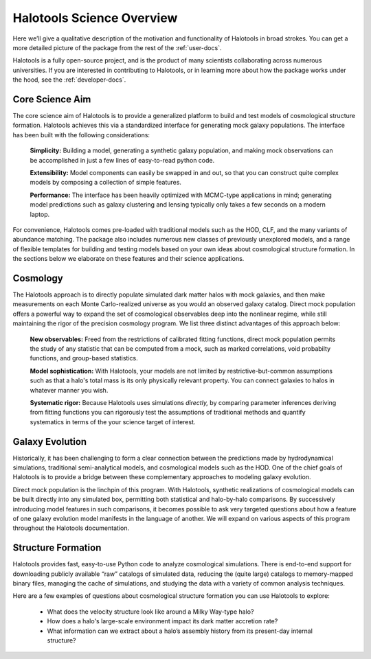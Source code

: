 .. _halotools_overview:

***************************
Halotools Science Overview
***************************

Here we’ll give a qualitative description of the motivation and functionality of Halotools in broad strokes. You can get a more detailed picture of the package from the rest of the :ref:`user-docs`. 

Halotools is a fully open-source project, and is the product of many scientists collaborating across numerous universities. If you are interested in contributing to Halotools, or in learning more about how the package works under the hood, see the :ref:`developer-docs`. 

Core Science Aim
=====================

The core science aim of Halotools is to provide a generalized platform to build and test models of cosmological structure formation. Halotools achieves this via a standardized interface for generating mock galaxy populations. The interface has been built with the following considerations:

	**Simplicity:** Building a model, generating a synthetic galaxy population, and making mock observations can be accomplished in just a few lines of easy-to-read python code. 

	**Extensibility:** Model components can easily be swapped in and out, so that you can construct quite complex models by composing a collection of simple features. 

	**Performance:** The interface has been heavily optimized with MCMC-type applications in mind; generating model predictions such as galaxy clustering and lensing typically only takes a few seconds on a modern laptop. 

For convenience, Halotools comes pre-loaded with traditional models such as the HOD, CLF, and the many variants of abundance matching. The package also includes numerous new classes of previously unexplored models, and a range of flexible templates for building and testing models based on your own ideas about cosmological structure formation. In the sections below we elaborate on these features and their science applications. 

Cosmology 
=====================

The Halotools approach is to directly populate simulated dark matter halos with mock galaxies, and then make measurements on each Monte Carlo-realized universe as you would an observed galaxy catalog. Direct mock population offers a powerful way to expand the set of cosmological observables deep into the nonlinear regime, while still maintaining the rigor of the precision cosmology program. We list three distinct advantages of this approach below:

	**New observables:** Freed from the restrictions of calibrated fitting functions, direct mock population permits the study of any statistic that can be computed from a mock, such as marked correlations, void probabilty functions, and group-based statistics. 

	**Model sophistication:** With Halotools, your models are not limited by restrictive-but-common assumptions such as that a halo's total mass is its only physically relevant property. You can connect galaxies to halos in whatever manner you wish. 

	**Systematic rigor:** Because Halotools uses simulations *directly,* by comparing parameter inferences deriving from fitting functions you can rigorously test the assumptions of traditional methods and quantify systematics in terms of the your science target of interest. 


Galaxy Evolution 
=====================

Historically, it has been challenging to form a clear connection between the predictions made by hydrodynamical simulations, traditional semi-analytical models, and cosmological models such as the HOD. One of the chief goals of Halotools is to provide a bridge between these complementary approaches to modeling galaxy evolution. 

Direct mock population is the linchpin of this program. With Halotools, synthetic realizations of cosmological models can be built directly into any simulated box, permitting both statistical and halo-by-halo comparisons. By successively introducing model features in such comparisons, it becomes possible to ask very targeted questions about how a feature of one galaxy evolution model manifests in the language of another. We will expand on various aspects of this program throughout the Halotools documentation. 


Structure Formation
==========================================

Halotools provides fast, easy-to-use Python code to analyze cosmological simulations. There is end-to-end support for downloading publicly available “raw” catalogs of simulated data, reducing the (quite large) catalogs to memory-mapped binary files, managing the cache of simulations, and studying the data with a variety of common analysis techniques. 

Here are a few examples of questions about cosmological structure formation you can use Halotools to explore:

	* What does the velocity structure look like around a Milky Way-type halo? 

	* How does a halo's large-scale environment impact its dark matter accretion rate?

	* What information can we extract about a halo’s assembly history from its present-day internal structure?



